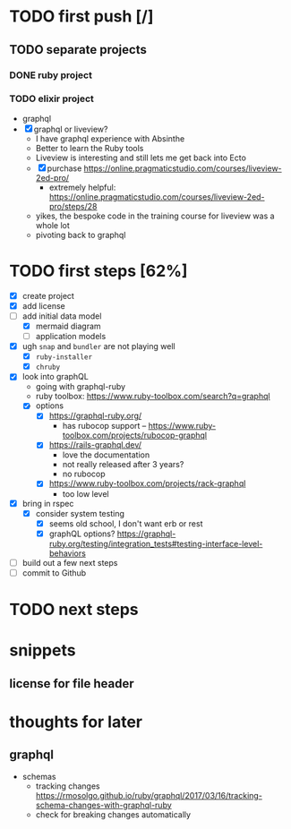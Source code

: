 * TODO first push [/]
** TODO separate projects
*** DONE ruby project
CLOSED: [2023-07-04 Tue 10:51]
*** TODO elixir project
     - graphql
     - [X] graphql or liveview?
       - I have graphql experience with Absinthe
       - Better to learn the Ruby tools
       - Liveview is interesting and still lets me get back into Ecto
       - [X] purchase https://online.pragmaticstudio.com/courses/liveview-2ed-pro/
         - extremely helpful:
           https://online.pragmaticstudio.com/courses/liveview-2ed-pro/steps/28
       - yikes, the bespoke code in the training course for liveview was a whole lot
       - pivoting back to graphql
* TODO first steps [62%]
   - [X] create project
   - [X] add license
   - [-] add initial data model
     - [X] mermaid diagram
     - [ ] application models
   - [X] ugh ~snap~ and ~bundler~ are not playing well
     - [X] ~ruby-installer~
     - [X] ~chruby~
   - [X] look into graphQL
     - going with graphql-ruby
     - ruby toolbox:
       https://www.ruby-toolbox.com/search?q=graphql
     - [X] options
       - [X] https://graphql-ruby.org/
         - has rubocop support -- https://www.ruby-toolbox.com/projects/rubocop-graphql
       - [X] https://rails-graphql.dev/
         - love the documentation
         - not really released after 3 years?
         - no rubocop
       - [X] https://www.ruby-toolbox.com/projects/rack-graphql
         - too low level
   - [X] bring in rspec
     - [X] consider system testing
       - [X] seems old school, I don't want erb or rest
       - [X] graphQL options?
         https://graphql-ruby.org/testing/integration_tests#testing-interface-level-behaviors
   - [ ] build out a few next steps
   - [ ] commit to Github
* TODO next steps
* snippets
** license for file header
* thoughts for later
** graphql
   - schemas
     - tracking changes
       https://rmosolgo.github.io/ruby/graphql/2017/03/16/tracking-schema-changes-with-graphql-ruby
     - check for breaking changes automatically
